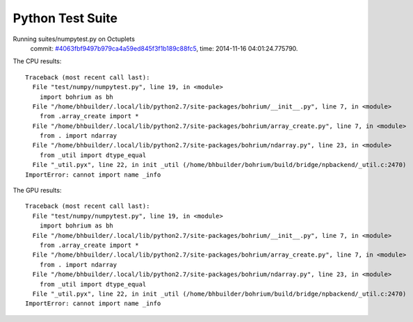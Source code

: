 
Python Test Suite
=================

Running suites/numpytest.py on Octuplets
    commit: `#4063fbf9497b979ca4a59ed845f3f1b189c88fc5 <https://bitbucket.org/bohrium/bohrium/commits/4063fbf9497b979ca4a59ed845f3f1b189c88fc5>`_,
    time: 2014-11-16 04:01:24.775790.

The CPU results::

  
  Traceback (most recent call last):
    File "test/numpy/numpytest.py", line 19, in <module>
      import bohrium as bh
    File "/home/bhbuilder/.local/lib/python2.7/site-packages/bohrium/__init__.py", line 7, in <module>
      from .array_create import *
    File "/home/bhbuilder/.local/lib/python2.7/site-packages/bohrium/array_create.py", line 7, in <module>
      from . import ndarray
    File "/home/bhbuilder/.local/lib/python2.7/site-packages/bohrium/ndarray.py", line 23, in <module>
      from _util import dtype_equal
    File "_util.pyx", line 22, in init _util (/home/bhbuilder/bohrium/build/bridge/npbackend/_util.c:2470)
  ImportError: cannot import name _info
  
The GPU results::

  
  Traceback (most recent call last):
    File "test/numpy/numpytest.py", line 19, in <module>
      import bohrium as bh
    File "/home/bhbuilder/.local/lib/python2.7/site-packages/bohrium/__init__.py", line 7, in <module>
      from .array_create import *
    File "/home/bhbuilder/.local/lib/python2.7/site-packages/bohrium/array_create.py", line 7, in <module>
      from . import ndarray
    File "/home/bhbuilder/.local/lib/python2.7/site-packages/bohrium/ndarray.py", line 23, in <module>
      from _util import dtype_equal
    File "_util.pyx", line 22, in init _util (/home/bhbuilder/bohrium/build/bridge/npbackend/_util.c:2470)
  ImportError: cannot import name _info
  
